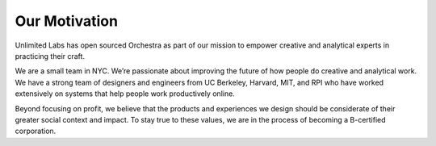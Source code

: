 Our Motivation
==============

Unlimited Labs has open sourced Orchestra as part of our mission to empower creative and analytical experts in practicing their craft.

We are a small team in NYC. We’re passionate about improving the future of how people do creative and analytical work. We have a strong team of designers and engineers from UC Berkeley, Harvard, MIT, and RPI who have worked extensively on systems that help people work productively online.

Beyond focusing on profit, we believe that the products and experiences we design should be considerate of their greater social context and impact. To stay true to these values, we are in the process of becoming a B-certified corporation.
